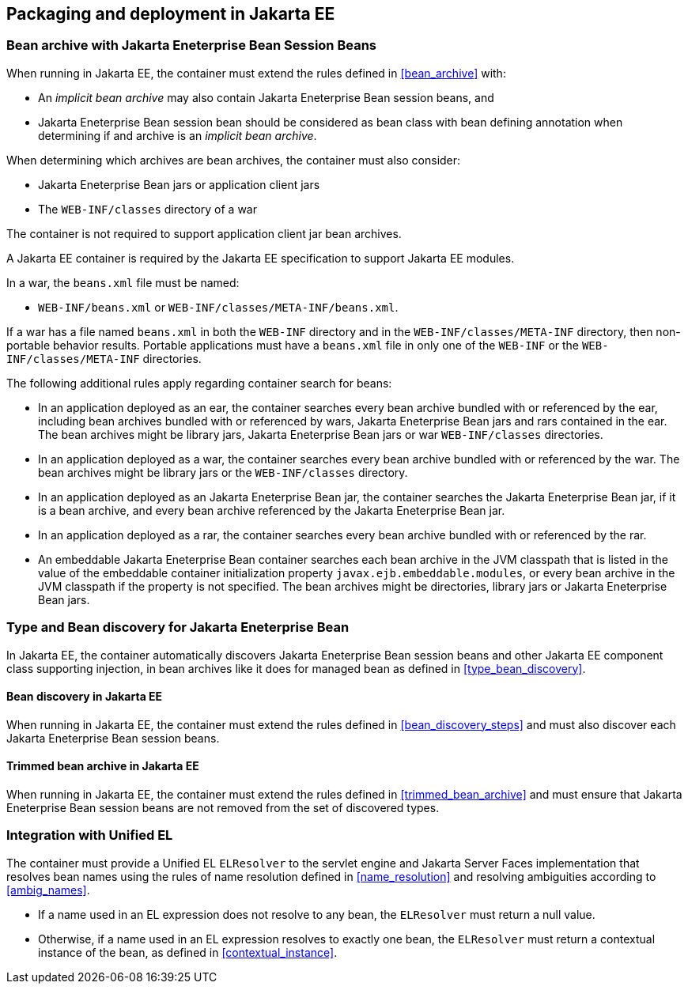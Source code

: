 [[packaging_deployment_ee]]

== Packaging and deployment in Jakarta EE


[[bean_archive_ee]]
=== Bean archive with Jakarta Eneterprise Bean Session Beans

When running in Jakarta EE, the container must extend the rules defined in <<bean_archive>> with:

* An _implicit bean archive_ may also contain Jakarta Eneterprise Bean session beans, and
* Jakarta Eneterprise Bean session bean should be considered as bean class with bean defining annotation when determining if and archive is an _implicit bean archive_.

When determining which archives are bean archives, the container must also consider:

* Jakarta Eneterprise Bean jars or application client jars
* The `WEB-INF/classes` directory of a war

The container is not required to support application client jar bean archives.

A Jakarta EE container is required by the Jakarta EE specification to support Jakarta EE modules.

In a war, the `beans.xml` file must be named:

* `WEB-INF/beans.xml`  or `WEB-INF/classes/META-INF/beans.xml`.

If a war has a file named `beans.xml` in both the `WEB-INF` directory and in the `WEB-INF/classes/META-INF` directory, then non-portable behavior results.
Portable applications must have a `beans.xml` file in only one of the `WEB-INF` or the `WEB-INF/classes/META-INF` directories.

The following additional rules apply regarding container search for beans:

* In an application deployed as an ear, the container searches every bean archive bundled with or referenced by the ear, including bean archives bundled with or referenced by wars, Jakarta Eneterprise Bean jars and rars contained in the ear.
The bean archives might be library jars, Jakarta Eneterprise Bean jars or war `WEB-INF/classes` directories.
* In an application deployed as a war, the container searches every bean archive bundled with or referenced by the war.
The bean archives might be library jars or the `WEB-INF/classes` directory.
* In an application deployed as an Jakarta Eneterprise Bean jar, the container searches the Jakarta Eneterprise Bean jar, if it is a bean archive, and every bean archive referenced by the Jakarta Eneterprise Bean jar.
* In an application deployed as a rar, the container searches every bean archive bundled with or referenced by the rar.
* An embeddable Jakarta Eneterprise Bean container searches each bean archive in the JVM classpath that is listed in the value of the embeddable container initialization property `javax.ejb.embeddable.modules`, or every bean archive in the JVM classpath if the property is not specified.
The bean archives might be directories, library jars or Jakarta Eneterprise Bean jars.


[[type_bean_discovery_ee]]

=== Type and Bean discovery for Jakarta Eneterprise Bean

In Jakarta EE, the container automatically discovers Jakarta Eneterprise Bean session beans and other Jakarta EE component class supporting injection, in bean archives like it does for managed bean as defined in <<type_bean_discovery>>.

[[bean_discovery_steps_ee]]

==== Bean discovery in Jakarta EE

When running in Jakarta EE, the container must extend the rules defined in <<bean_discovery_steps>> and must also discover each Jakarta Eneterprise Bean session beans.

[[trimmed_bean_archive_ee]]

==== Trimmed bean archive in Jakarta EE

When running in Jakarta EE, the container must extend the rules defined in <<trimmed_bean_archive>> and must ensure that Jakarta Eneterprise Bean session beans are not removed from the set of discovered types.


[[el]]

=== Integration with Unified EL

The container must provide a Unified EL `ELResolver` to the servlet engine and Jakarta Server Faces implementation that resolves bean names using the rules of name resolution defined in <<name_resolution>> and resolving ambiguities according to <<ambig_names>>.

* If a name used in an EL expression does not resolve to any bean, the `ELResolver` must return a null value.
* Otherwise, if a name used in an EL expression resolves to exactly one bean, the `ELResolver` must return a contextual instance of the bean, as defined in <<contextual_instance>>.
